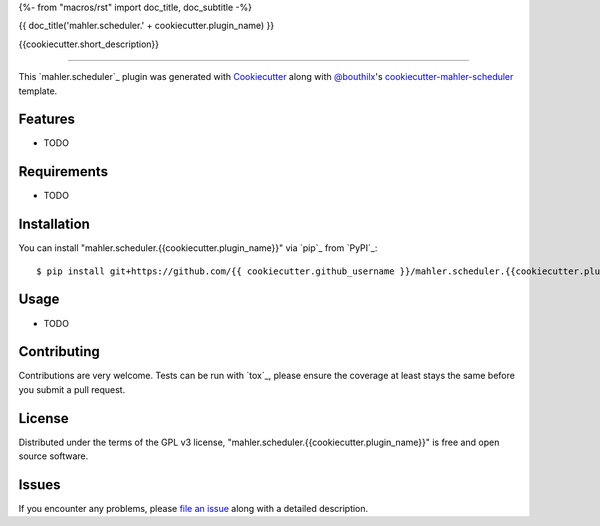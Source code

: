 {%- from "macros/rst" import doc_title, doc_subtitle -%}

{{ doc_title('mahler.scheduler.' + cookiecutter.plugin_name) }}


.. |pypi| image:: https://img.shields.io/pypi/v/mahler.scheduler.{{cookiecutter.plugin_name}}
    :target: https://pypi.python.org/pypi/mahler.scheduler.{{cookiecutter.plugin_name}}
    :alt: Current PyPi Version

.. |py_versions| image:: https://img.shields.io/pypi/pyversions/mahler.scheduler.{{cookiecutter.plugin_name}}.svg
    :target: https://pypi.python.org/pypi/mahler.scheduler.{{cookiecutter.plugin_name}}
    :alt: Supported Python Versions

.. |license| image:: https://img.shields.io/badge/License-GPL%20v3-blue.svg
    :target: https://www.gnu.org/licenses/gpl-3.0
    :alt: GPL v3 license

.. |rtfd| image:: https://readthedocs.org/projects/mahler.scheduler.{{cookiecutter.plugin_name}}/badge/?version=latest
    :target: https://mahler-scheduler-{{cookiecutter.plugin_name}}.readthedocs.io/en/latest/?badge=latest
    :alt: Documentation Status

.. |codecov| image:: https://codecov.io/gh/Epistimio/mahler.scheduler.{{cookiecutter.plugin_name}}/branch/master/graph/badge.svg
    :target: https://codecov.io/gh/Epistimio/mahler.scheduler.{{cookiecutter.plugin_name}}
    :alt: Codecov Report

.. |travis| image:: https://travis-ci.org/bouthilx/mahler.scheduler.{{cookiecutter.plugin_name}}.svg?branch=master
    :target: https://travis-ci.org/bouthilx/mahler.scheduler.{{cookiecutter.plugin_name}}
    :alt: Travis tests


{{cookiecutter.short_description}}


----

This `mahler.scheduler`_ plugin was generated with `Cookiecutter`_ along with `@bouthilx`_'s `cookiecutter-mahler-scheduler`_ template.


Features
--------

* TODO


Requirements
------------

* TODO


Installation
------------

You can install "mahler.scheduler.{{cookiecutter.plugin_name}}" via `pip`_ from `PyPI`_::

    $ pip install git+https://github.com/{{ cookiecutter.github_username }}/mahler.scheduler.{{cookiecutter.plugin_name}}.git


Usage
-----

* TODO

Contributing
------------
Contributions are very welcome. Tests can be run with `tox`_, please ensure
the coverage at least stays the same before you submit a pull request.

License
-------

Distributed under the terms of the GPL v3 license,
"mahler.scheduler.{{cookiecutter.plugin_name}}" is free and open source software.


Issues
------

If you encounter any problems, please `file an issue`_ along with a detailed description.

.. _`Cookiecutter`: https://github.com/audreyr/cookiecutter
.. _`@bouthilx`: https://github.com/bouthilx
.. _`GNU GPL v3.0`: http://www.gnu.org/licenses/gpl-3.0.txt
.. _`cookiecutter-mahler-scheduler`: https://github.com/bouthilx/cookiecutter-mahler.scheduler
.. _`file an issue`: https://github.com/{{cookiecutter.github_username}}/cookiecutter-mahler.scheduler.{{cookiecutter.plugin_name}}/issues
.. _`mahler`: https://github.com/bouthilx/mahler
